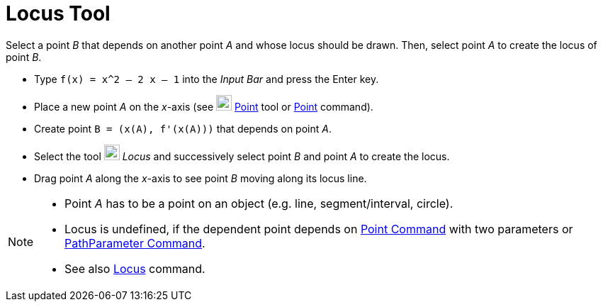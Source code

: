 = Locus Tool
:page-en: tools/Locus
ifdef::env-github[:imagesdir: /en/modules/ROOT/assets/images]

Select a point _B_ that depends on another point _A_ and whose locus should be drawn. Then, select point _A_ to create
the locus of point _B_.

[EXAMPLE]
====

* Type `++f(x) = x^2 – 2 x – 1++` into the _Input Bar_ and press the [.kcode]#Enter# key.
* Place a new point _A_ on the _x_-axis (see image:22px-Mode_point.svg.png[Mode point.svg,width=22,height=22]
xref:/tools/Point.adoc[Point] tool or xref:/commands/Point.adoc[Point] command).
* Create point `++B = (x(A), f'(x(A)))++` that depends on point _A_.
* Select the tool image:22px-Mode_locus.svg.png[Mode locus.svg,width=22,height=22] _Locus_ and successively select point
_B_ and point _A_ to create the locus.
* Drag point _A_ along the _x_-axis to see point _B_ moving along its locus line.

====

[NOTE]
====

* Point _A_ has to be a point on an object (e.g. line, segment/interval, circle).
* Locus is undefined, if the dependent
point depends on xref:/commands/Point.adoc[Point Command] with two parameters or
xref:/commands/PathParameter.adoc[PathParameter Command].
* See also xref:/commands/Locus.adoc[Locus] command.

====
